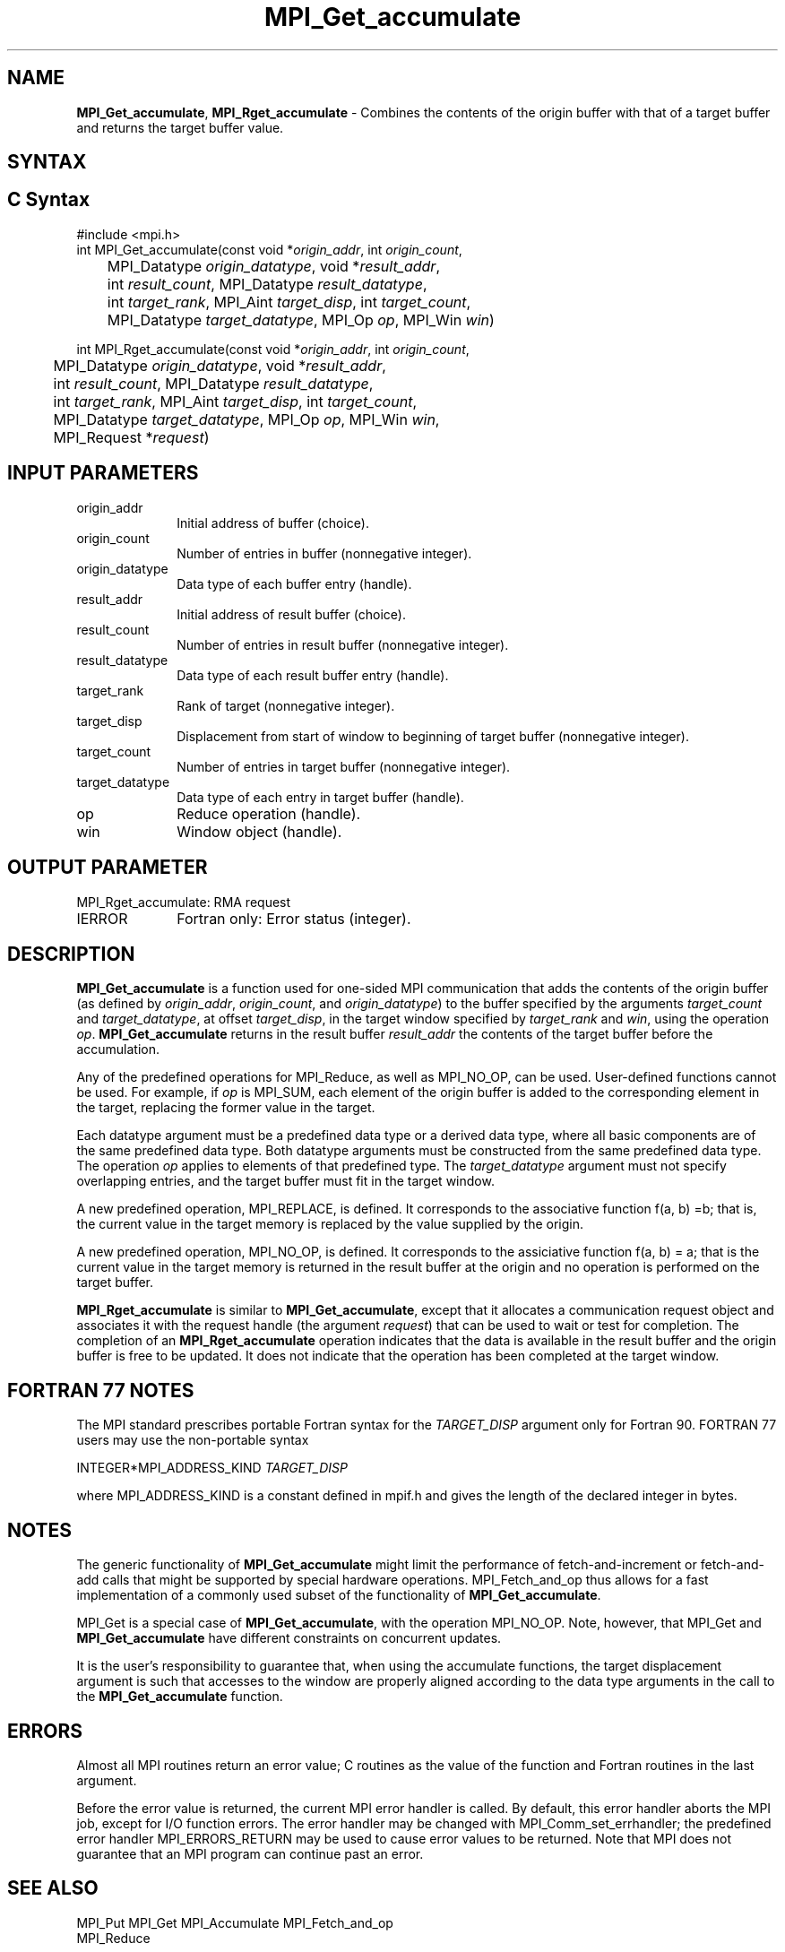 .\" -*- nroff -*-
.\" Copyright 2013-2014 Los Alamos National Security, LLC. All rights reserved.
.\" Copyright 2010 Cisco Systems, Inc.  All rights reserved.
.\" Copyright 2006-2008 Sun Microsystems, Inc.
.\" Copyright (c) 1996 Thinking Machines Corporation
.\" $COPYRIGHT$
.TH MPI_Get_accumulate 3 "Aug 22, 2018" "3.1.2" "Open MPI"
.SH NAME
\fBMPI_Get_accumulate\fP, \fBMPI_Rget_accumulate\fP \- Combines the contents of the origin buffer with that of a target buffer and returns the target buffer value.

.SH SYNTAX
.ft R
.SH C Syntax
.nf
#include <mpi.h>
int MPI_Get_accumulate(const void *\fIorigin_addr\fP, int \fIorigin_count\fP,
	MPI_Datatype \fIorigin_datatype\fP, void *\fIresult_addr\fP,
	int \fIresult_count\fP, MPI_Datatype \fIresult_datatype\fP,
	int \fItarget_rank\fP, MPI_Aint \fItarget_disp\fP, int \fItarget_count\fP,
	MPI_Datatype \fItarget_datatype\fP, MPI_Op \fIop\fP, MPI_Win \fIwin\fP)

int MPI_Rget_accumulate(const void *\fIorigin_addr\fP, int \fIorigin_count\fP,
	MPI_Datatype \fIorigin_datatype\fP, void *\fIresult_addr\fP,
	int \fIresult_count\fP, MPI_Datatype \fIresult_datatype\fP,
	int \fItarget_rank\fP, MPI_Aint \fItarget_disp\fP, int \fItarget_count\fP,
	MPI_Datatype \fItarget_datatype\fP, MPI_Op \fIop\fP, MPI_Win \fIwin\fP,
	MPI_Request *\fIrequest\fP)

.fi
.SH INPUT PARAMETERS
.ft R
.TP 1i
origin_addr
Initial address of buffer (choice).
.ft R
.TP 1i
origin_count
Number of entries in buffer (nonnegative integer).
.ft R
.TP 1i
origin_datatype
Data type of each buffer entry (handle).
.ft R
.TP
result_addr
Initial address of result buffer (choice).
.ft R
.TP
result_count
Number of entries in result buffer (nonnegative integer).
.ft R
.TP
result_datatype
Data type of each result buffer entry (handle).
.ft R
.TP 1i
target_rank
Rank of target (nonnegative integer).
.ft R
.TP 1i
target_disp
Displacement from start of window to beginning of target buffer (nonnegative integer).
.ft R
.TP 1i
target_count
Number of entries in target buffer (nonnegative integer).
.ft R
.TP 1i
target_datatype
Data type of each entry in target buffer (handle).
.ft R
.TP 1i
op
Reduce operation (handle).
.ft R
.TP 1i
win
Window object (handle).

.SH OUTPUT PARAMETER
.ft R
.TP 1i
MPI_Rget_accumulate: RMA request
.TP 1i
IERROR
Fortran only: Error status (integer).

.SH DESCRIPTION
.ft R
\fBMPI_Get_accumulate\fP is a function used for one-sided MPI communication that adds the contents of the origin buffer (as defined by \fIorigin_addr\fP, \fIorigin_count\fP, and \fIorigin_datatype\fP) to the buffer specified by the arguments \fItarget_count\fP and \fItarget_datatype\fP, at offset \fItarget_disp\fP, in the target window specified by \fItarget_rank\fP and \fIwin\fP, using the operation \fIop\fP. \fBMPI_Get_accumulate\fP returns in the result buffer \fIresult_addr\fP the contents of the target buffer before the accumulation.
.sp
Any of the predefined operations for MPI_Reduce, as well as MPI_NO_OP, can be used. User-defined functions cannot be used. For example, if \fIop\fP is MPI_SUM, each element of the origin buffer is added to the corresponding element in the target, replacing the former value in the target.
.sp
Each datatype argument must be a predefined data type or a derived data type, where all basic components are of the same predefined data type. Both datatype arguments must be constructed from the same predefined data type. The operation \fIop\fP applies to elements of that predefined type. The \fItarget_datatype\fP argument must not specify overlapping entries, and the target buffer must fit in the target window.
.sp
A new predefined operation, MPI_REPLACE, is defined. It corresponds to the associative function f(a, b) =b; that is, the current value in the target memory is replaced by the value supplied by the origin.
.sp
A new predefined operation, MPI_NO_OP, is defined. It corresponds to the assiciative function f(a, b) = a; that is the current value in the target memory is returned in the result buffer at the origin and no operation is performed on the target buffer.
.sp
\fBMPI_Rget_accumulate\fP is similar to \fBMPI_Get_accumulate\fP, except that it allocates a communication request object and associates it with the request handle (the argument \fIrequest\fP) that can be used to wait or test for completion. The completion of an \fBMPI_Rget_accumulate\fP operation indicates that the data is available in the result buffer and the origin buffer is free to be updated. It does not indicate that the operation has been completed at the target window.

.SH FORTRAN 77 NOTES
.ft R
The MPI standard prescribes portable Fortran syntax for
the \fITARGET_DISP\fP argument only for Fortran 90.  FORTRAN 77
users may use the non-portable syntax
.sp
.nf
     INTEGER*MPI_ADDRESS_KIND \fITARGET_DISP\fP
.fi
.sp
where MPI_ADDRESS_KIND is a constant defined in mpif.h
and gives the length of the declared integer in bytes.

.SH NOTES
The generic functionality of \fBMPI_Get_accumulate\fP might limit the performance of fetch-and-increment or fetch-and-add calls that might be supported by special hardware operations. MPI_Fetch_and_op thus allows for a fast implementation of a commonly used subset of the functionality of \fBMPI_Get_accumulate\fP.
.sp
MPI_Get is a special case of \fBMPI_Get_accumulate\fP, with the operation MPI_NO_OP. Note, however, that MPI_Get and \fBMPI_Get_accumulate\fP have different constraints on concurrent updates.
.sp
It is the user's responsibility to guarantee that, when
using the accumulate functions, the target displacement argument is such
that accesses to the window are properly aligned according to the data
type arguments in the call to the \fBMPI_Get_accumulate\fP function.

.SH ERRORS
Almost all MPI routines return an error value; C routines as the value of the function and Fortran routines in the last argument.
.sp
Before the error value is returned, the current MPI error handler is
called. By default, this error handler aborts the MPI job, except for I/O function errors. The error handler
may be changed with MPI_Comm_set_errhandler; the predefined error handler MPI_ERRORS_RETURN may be used to cause error values to be returned. Note that MPI does not guarantee that an MPI program can continue past an error.

.SH SEE ALSO
.ft R
.sp
MPI_Put
MPI_Get
MPI_Accumulate
MPI_Fetch_and_op
.br
MPI_Reduce
